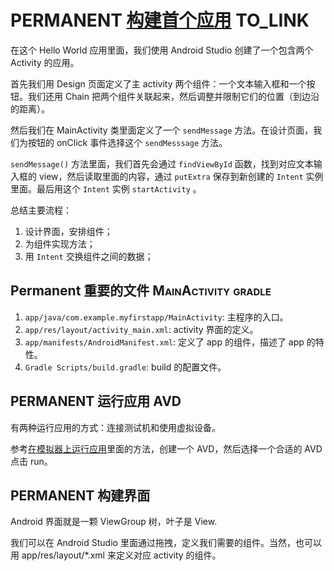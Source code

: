 * PERMANENT [[https://developer.android.com/training/basics/firstapp?hl=zh_cn][构建首个应用]]                                            :TO_LINK:
  在这个 Hello World 应用里面，我们使用 Android Studio 创建了一个包含两个 Activity 的应用。

  首先我们用 Design 页面定义了主 activity 两个组件：一个文本输入框和一个按钮。我们还用 Chain 把两个组件关联起来，然后调整并限制它们的位置（到边沿的距离）。

  然后我们在 MainActivity 类里面定义了一个 ~sendMessage~ 方法。在设计页面，我们为按钮的 onClick 事件选择这个 ~sendMesssage~ 方法。

  ~sendMessage()~ 方法里面，我们首先会通过 ~findViewById~ 函数，找到对应文本输入框的 view，然后读取里面的内容，通过 ~putExtra~ 保存到新创建的 ~Intent~ 实例里面。最后用这个 ~Intent~ 实例 ~startActivity~ 。

  总结主要流程：

  1. 设计界面，安排组件；
  2. 为组件实现方法；
  3. 用 ~Intent~ 交换组件之间的数据；
** Permanent 重要的文件                                 :MainActivity:gradle:

   1. ~app/java/com.example.myfirstapp/MainActivity~: 主程序的入口。
   2. ~app/res/layout/activity_main.xml~: activity 界面的定义。
   3. ~app/manifests/AndroidManifest.xml~: 定义了 app 的组件，描述了 app 的特性。
   4. ~Gradle Scripts/build.gradle~: build 的配置文件。
** PERMANENT 运行应用                                                   :AVD:
   有两种运行应用的方式：连接测试机和使用虚拟设备。

   参考[[file:~/repos/passenger/notes/android/studio/05_build_and_run.org::*在模拟器上运行应用][在模拟器上运行应用]]里面的方法，创建一个 AVD，然后选择一个合适的 AVD 点击 run。

** PERMANENT 构建界面
   Android 界面就是一颗 ViewGroup 树，叶子是 View.

   我们可以在 Android Studio 里面通过拖拽，定义我们需要的组件。当然，也可以用 app/res/layout/*.xml 来定义对应 activity 的组件。
